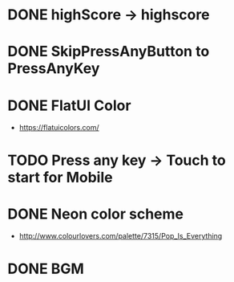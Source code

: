 * DONE highScore -> highscore
CLOSED: [2017-05-14 Sun 13:21]

* DONE SkipPressAnyButton to PressAnyKey
CLOSED: [2017-05-14 Sun 14:18]

* DONE FlatUI Color
CLOSED: [2017-05-15 Mon 08:17]
- https://flatuicolors.com/

* TODO Press any key -> Touch to start for Mobile
* DONE Neon color scheme
CLOSED: [2017-05-21 Sun 09:04]
- http://www.colourlovers.com/palette/7315/Pop_Is_Everything
* DONE BGM
CLOSED: [2017-05-21 Sun 09:04]
